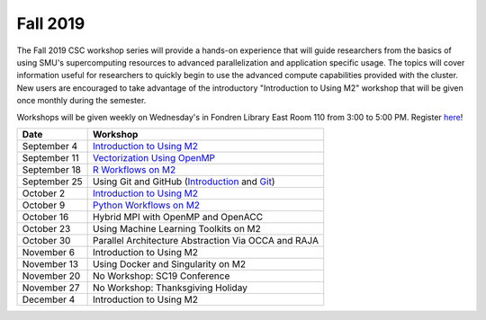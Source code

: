 Fall 2019
===========

The Fall 2019 CSC workshop series will provide a hands-on experience that will
guide researchers from the basics of using SMU's supercomputing resources to
advanced parallelization and application specific usage. The topics will cover
information useful for researchers to quickly begin to use the advanced compute
capabilities provided with the cluster. New users are encouraged to take
advantage of the introductory "Introduction to Using M2" workshop that
will be given once monthly during the semester.

Workshops will be given weekly on Wednesday's in Fondren Library East Room 110
from 3:00 to 5:00 PM. Register `here
<https://smu.az1.qualtrics.com/jfe/form/SV_1H49E58QQdbnP2R>`__!

.. rst-class:: table

============ ===================================================================================================================
Date         Workshop
============ ===================================================================================================================
September 4  `Introduction to Using M2 <https://smu.box.com/s/sp3wygsrifqssazyrt5g7ume1bbnz3n8>`__
September 11 `Vectorization Using OpenMP <https://smu.box.com/s/w2e0plqk0n3pm8i9ydkyx00ue06unmtk>`__
September 18 `R Workflows on M2 <https://smu.box.com/s/0t7i83av60b6zt6b9s4bgq51c425lkrc>`__
September 25 Using Git and GitHub (`Introduction <http://faculty.smu.edu/csc/workshops/2019/summer/hpc/session_8.html>`__ and `Git <https://git-scm.com/book/en/v1/Getting-Started-Git-Basics>`__)
October 2    `Introduction to Using M2 <https://smu.box.com/s/sp3wygsrifqssazyrt5g7ume1bbnz3n8>`__
October 9    `Python Workflows on M2 <https://smu.box.com/s/6h2rtq3alfc07hz5tzjvzniow5qljmtr>`__
October 16   Hybrid MPI with OpenMP and OpenACC
October 23   Using Machine Learning Toolkits on M2
October 30   Parallel Architecture Abstraction Via OCCA and RAJA
November 6   Introduction to Using M2
November 13  Using Docker and Singularity on M2
November 20  No Workshop: SC19 Conference
November 27  No Workshop: Thanksgiving Holiday
December 4   Introduction to Using M2
============ ===================================================================================================================

